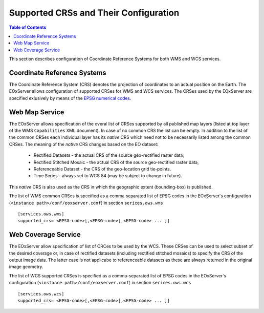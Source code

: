 .. ConfigurationOptions
  #-----------------------------------------------------------------------------
  # $Id$
  #
  # Project: EOxServer <http://eoxserver.org>
  # Authors: Martin Paces <martin.paces@eox.at>
  #
  #-----------------------------------------------------------------------------
  # Copyright (C) 2012 EOX IT Services GmbH
  #
  # Permission is hereby granted, free of charge, to any person obtaining a copy
  # of this software and associated documentation files (the "Software"), to
  # deal in the Software without restriction, including without limitation the
  # rights to use, copy, modify, merge, publish, distribute, sublicense, and/or
  # sell copies of the Software, and to permit persons to whom the Software is
  # furnished to do so, subject to the following conditions:
  #
  # The above copyright notice and this permission notice shall be included in
  # all copies of this Software or works derived from this Software.
  #
  # THE SOFTWARE IS PROVIDED "AS IS", WITHOUT WARRANTY OF ANY KIND, EXPRESS OR
  # IMPLIED, INCLUDING BUT NOT LIMITED TO THE WARRANTIES OF MERCHANTABILITY,
  # FITNESS FOR A PARTICULAR PURPOSE AND NONINFRINGEMENT. IN NO EVENT SHALL THE
  # AUTHORS OR COPYRIGHT HOLDERS BE LIABLE FOR ANY CLAIM, DAMAGES OR OTHER
  # LIABILITY, WHETHER IN AN ACTION OF CONTRACT, TORT OR OTHERWISE, ARISING 
  # FROM, OUT OF OR IN CONNECTION WITH THE SOFTWARE OR THE USE OR OTHER DEALINGS
  # IN THE SOFTWARE.
  #-----------------------------------------------------------------------------


.. index::
    single: Supported CRSs and Their Configuration  

.. _CRSConfiguration:

Supported CRSs and Their Configuration  
======================================

.. contents:: Table of Contents
   :depth: 3
   :backlinks: top

This section describes configuration of Coordinate Reference Systems for both
WMS and WCS services.

Coordinate Reference Systems  
----------------------------

The Coordinate Reference System (CRS) denotes the projection of coordinates to an
actual position on the Earth. 
The EOxServer allows configuration of supported CRSes for WMS and WCS services. 
The CRSes used by the EOxServer are specified exlusively by means of the  
`EPSG numerical codes <http://www.epsg-registry.org>`_. 

Web Map Service
---------------

The EOxServer allows specification of the overal list of CRSes supported by all
published map layers (listed at top layer of the WMS ``Capabilities`` XML
document). In case of no common CRS the list can be empty. In addition to the
list of the common CRSes each individual layer has its *native* CRS which need
not to be necessarily listed among the common CRSes. The meaning of the *native*
CRS changes based on the EO dataset:
 
 * Rectified Datasets - the actual CRS of the source geo-rectified raster data,
 * Rectified Stitched Mosaic - the actual CRS of the source geo-rectified raster
   data,
 * Referenceable Dataset - the CRS of the geo-location grid tie-points. 
 * Time Series - always set to WGS 84 (may be subject to change in future).  

This *native* CRS is also used as the CRS in which the geographic extent
(bounding-box) is published.

The list of WMS common CRSes is specified as a comma separated list of EPSG codes
in the EOxServer's configuration (``<instance path>/conf/eoxserver.conf``) in
section ``serices.ows.wms`` :: 

    [services.ows.wms]
    supported_crs= <EPSG-code>[,<EPSG-code>[,<EPSG-code> ... ]]


Web Coverage Service
--------------------

The EOxServer allow specification of list of CRCes to be used by the WCS. These
CRSes can be used to select subset of the desired coverage or, in case of
rectified datasets (including rectified stitched mosaics) to specify the
CRS of the output image data. The latter case is not applicabe to referenceable
datasets as these are always returned in the original image geometry.

The list of WCS supported CRSes is specified as a comma-separated list of EPSG codes
in the EOxServer's configuration (``<instance path>/conf/eoxserver.conf``) in
section ``serices.ows.wcs`` :: 

    [services.ows.wcs]
    supported_crs= <EPSG-code>[,<EPSG-code>[,<EPSG-code> ... ]]




